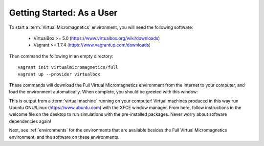 Getting Started: As a User
==========================

To start a :term:`Virtual Micromagnetics` environment, you will need the
following software:

 - VirtualBox >= 5.0 (https://www.virtualbox.org/wiki/downloads)

 - Vagrant >= 1.7.4 (https://www.vagrantup.com/downloads)

Then command the following in an empty directory::

  vagrant init virtualmicromagnetics/full
  vagrant up --provider virtualbox

These commands will download the Full Virtual Micromagnetics environment from
the Internet to your computer, and load the environment automatically. When
complete, you should be greeted with this window:

.. image:: images/user-window-1.png

This is output from a :term:`virtual machine` running on your computer! Virtual
machines produced in this way run Ubuntu GNU/Linux (https://www.ubuntu.com)
with the XFCE window manager. From here, follow instructions in the welcome
file on the desktop to run simulations with the pre-installed packages. Never
worry about software dependencies again!

Next, see :ref:`environments` for the environments that are available besides the
Full Virtual Micromagnetics environment, and the software on these
environments.
